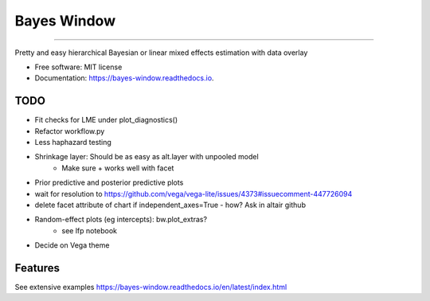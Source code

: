 ============
Bayes Window
============
.. image:: bw_logo.jpg
   :width: 70
   :height: 40
   :align: center

=================================


.. image:: https://img.shields.io/pypi/v/bayes_window.svg
        :target: https://pypi.python.org/pypi/bayes_window

.. image:: https://github.com/mmyros/bayes-window/actions/workflows/pytest.yaml/badge.svg
        :target: https://github.com/mmyros/bayes-window/actions/workflows/pytest.yaml/badge.svg

.. image:: https://readthedocs.org/projects/bayes-window/badge/?version=latest
        :target: https://bayes-window.readthedocs.io/en/latest/?badge=latest
        :alt: Documentation Status

.. image:: https://codecov.io/gh/mmyros/bayes-window/branch/master/graph/badge.svg?token=CQMHJRNC9I
      :target: https://codecov.io/gh/mmyros/bayes-window

.. image:: https://img.shields.io/lgtm/grade/python/g/mmyros/bayes-window.svg?logo=lgtm&logoWidth=18
      :target: https://lgtm.com/projects/g/mmyros/bayes-window/context:python
      :alt: Language grade: Python


Pretty and easy hierarchical Bayesian or linear mixed effects estimation with data overlay


* Free software: MIT license
* Documentation: https://bayes-window.readthedocs.io.

TODO
----
- Fit checks for LME under plot_diagnostics()
- Refactor workflow.py
- Less haphazard testing
- Shrinkage layer: Should be as easy as alt.layer with unpooled model
   - Make sure + works well with facet
- Prior predictive and posterior predictive plots
- wait for resolution to https://github.com/vega/vega-lite/issues/4373#issuecomment-447726094
- delete facet attribute of chart if independent_axes=True - how? Ask in altair github
- Random-effect plots (eg intercepts): bw.plot_extras?
   - see lfp notebook
- Decide on Vega theme


Features
--------

See extensive examples https://bayes-window.readthedocs.io/en/latest/index.html
